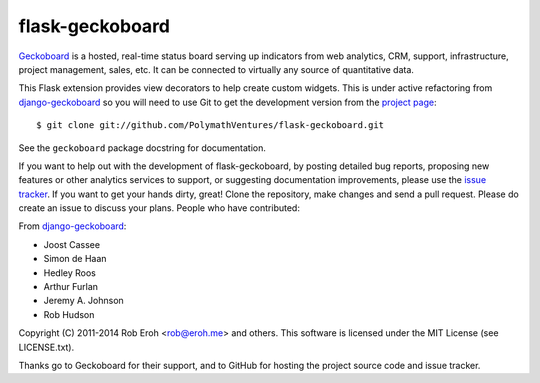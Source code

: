 flask-geckoboard
=================

Geckoboard_ is a hosted, real-time status board serving up indicators
from web analytics, CRM, support, infrastructure, project management,
sales, etc.  It can be connected to virtually any source of quantitative
data.

This Flask extension provides view decorators to help create custom
widgets.  This is under active refactoring from `django-geckoboard`_ so you
will need to use Git to get the development version from the `project page`_::

    $ git clone git://github.com/PolymathVentures/flask-geckoboard.git

See the ``geckoboard`` package docstring for documentation.

If you want to help out with the development of flask-geckoboard, by
posting detailed bug reports, proposing new features or other analytics
services to support, or suggesting documentation improvements, please
use the `issue tracker`_.  If you want to get your hands dirty, great!
Clone the repository, make changes and send a pull request.  Please do
create an issue to discuss your plans.  People who have contributed:

From `django-geckoboard`_:

* Joost Cassee
* Simon de Haan
* Hedley Roos
* Arthur Furlan
* Jeremy A. Johnson
* Rob Hudson

Copyright (C) 2011-2014 Rob Eroh  <rob@eroh.me> and others.
This software is licensed under the MIT License (see LICENSE.txt).

Thanks go to Geckoboard for their support, and to GitHub for hosting the
project source code and issue tracker.

.. _Flask: http://flask.pocoo.org/
.. _Geckoboard: http://www.geckoboard.com/
.. _`project page`: http://github.com/PolymathVentures/flask-geckoboard
.. _`issue tracker`: http://github.com/PolymathVentures/flask-geckoboard/issues
.. _`django-geckoboard`: https://github.com/jcassee/django-geckoboard
